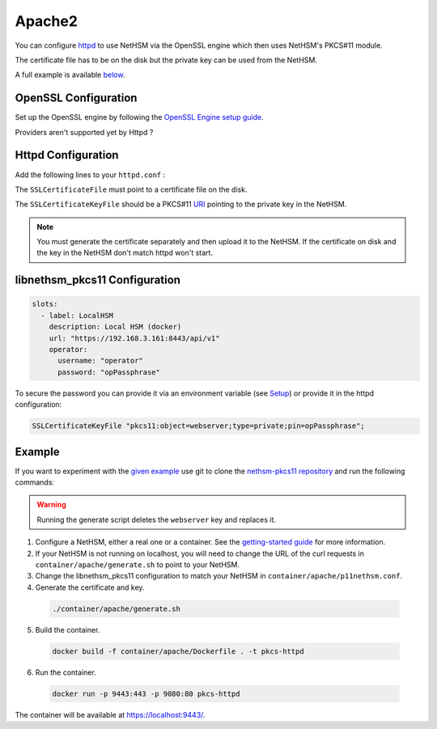 Apache2
=====

You can configure `httpd <https://httpd.apache.org/>`__ to use NetHSM via the OpenSSL engine which then uses NetHSM's PKCS#11 module.

The certificate file has to be on the disk but the private key can be used from the NetHSM.

A full example is available `below <#example>`__.

OpenSSL Configuration
---------------------

Set up the OpenSSL engine by following the `OpenSSL Engine  setup guide <openssl.html#engine>`__.

Providers aren't supported yet by Httpd ?

Httpd Configuration
-------------------

Add the following lines to your ``httpd.conf`` :

.. code-block:: 
  Listen 443
  #...
  LoadModule socache_shmcb_module modules/mod_socache_shmcb.so
  LoadModule ssl_module modules/mod_ssl.so
  #...

  <VirtualHost *:443>
      DocumentRoot /usr/local/apache2/htdocs
      SSLEngine on
      SSLCertificateFile /certs/certificate.pem
      SSLCertificateKeyFile "pkcs11:object=webserver"   
      ErrorLog /tmp/a-error.log
      CustomLog /tmp/a-access.log combined
  </VirtualHost>

The ``SSLCertificateFile`` must point to a certificate file on the disk.

The ``SSLCertificateKeyFile`` should be a PKCS#11 `URI <https://www.rfc-editor.org/rfc/rfc7512>`__ pointing to the private key in the NetHSM.

.. note:: 
  You must generate the certificate separately and then upload it to the NetHSM. If the certificate on disk and the key in the NetHSM don't match httpd won't start.

libnethsm_pkcs11 Configuration
------------------------------

.. code-block:: yaml

  slots:
    - label: LocalHSM
      description: Local HSM (docker)
      url: "https://192.168.3.161:8443/api/v1"
      operator:
        username: "operator"
        password: "opPassphrase"

To secure the password you can provide it via an environment variable (see `Setup <setup>`__) or provide it in the httpd configuration:

.. code-block::

    SSLCertificateKeyFile "pkcs11:object=webserver;type=private;pin=opPassphrase";


Example
-------

If you want to experiment with the `given example <https://github.com/Nitrokey/nethsm-pkcs11/tree/main/container/apache>`__ use git to clone the `nethsm-pkcs11 repository <https://github.com/Nitrokey/nethsm-pkcs11>`__ and run the following commands:

.. warning:: 

  Running the generate script deletes the ``webserver`` key and replaces it.

1. Configure a NetHSM, either a real one or a container. See the `getting-started guide <getting-started>`__ for more information.
2. If your NetHSM is not running on localhost, you will need to change the URL of the curl requests in ``container/apache/generate.sh`` to point to your NetHSM.
3. Change the libnethsm_pkcs11 configuration to match your NetHSM in ``container/apache/p11nethsm.conf``.
4. Generate the certificate and key.
  
  .. code-block:: bash
   
    ./container/apache/generate.sh

5. Build the container.
  
  .. code-block:: bash
    
    docker build -f container/apache/Dockerfile . -t pkcs-httpd 

6. Run the container.
  
  .. code-block:: bash
    
    docker run -p 9443:443 -p 9080:80 pkcs-httpd
  
The container will be available at `https://localhost:9443/ <https://localhost:9443/>`__.
